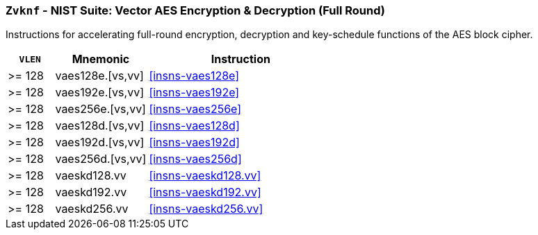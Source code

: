 [[zvknf,Zvknf]]
=== `Zvknf` - NIST Suite: Vector AES Encryption & Decryption (Full Round)

Instructions for accelerating full-round 
encryption, decryption and key-schedule
functions of the AES block cipher.

[%header,cols="^2,4,8"]
|===
|`VLEN`
|Mnemonic
|Instruction

| >= 128 | vaes128e.[vs,vv] | <<insns-vaes128e>>
| >= 128 | vaes192e.[vs,vv] | <<insns-vaes192e>>
| >= 128 | vaes256e.[vs,vv] | <<insns-vaes256e>>
| >= 128 | vaes128d.[vs,vv] | <<insns-vaes128d>>
| >= 128 | vaes192d.[vs,vv] | <<insns-vaes192d>>
| >= 128 | vaes256d.[vs,vv] | <<insns-vaes256d>>
| >= 128 | vaeskd128.vv     | <<insns-vaeskd128.vv>>
| >= 128 | vaeskd192.vv     | <<insns-vaeskd192.vv>>
| >= 128 | vaeskd256.vv     | <<insns-vaeskd256.vv>>
|===

